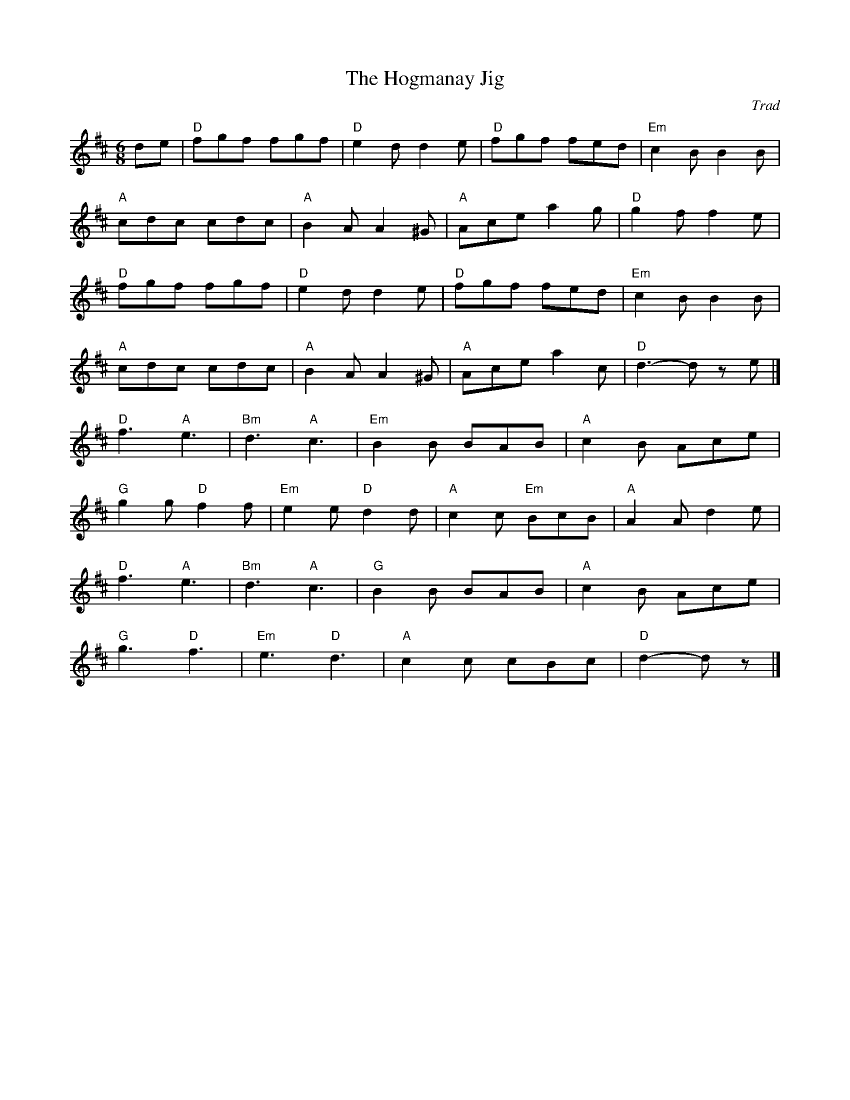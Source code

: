 X: 1
T: Hogmanay Jig, The
C: Trad
R: Jig
M: 6/8
L: 1/8
K: Dmaj
Z: ABC transcription by Verge Roller
r: 32
de | "D" fgf fgf | "D" e2 d d2 e | " D"fgf fed | "Em" c2 B B2 B |
"A" cdc cdc | "A" B2 A A2 ^G | "A" Ace a2 g | "D" g2 f f2 e |
"D" fgf fgf | "D" e2 d d2 e | "D" fgf fed | "Em" c2 B B2 B |
"A" cdc cdc | "A" B2 A A2 ^G | "A" Ace a2 c | "D" d3-d z e |]
"D" f3 "A" e3 | "Bm" d3 "A" c3 | "Em" B2 B BAB | "A" c2 B Ace |
"G" g2 g "D" f2 f | "Em" e2 e "D" d2 d | "A" c2 c "Em" BcB | "A" A2 A d2 e |
"D" f3 "A" e3 | "Bm" d3 "A" c3 | "G" B2 B BAB | "A" c2 B Ace |
"G" g3 "D" f3 | "Em" e3 "D" d3 | "A" c2 c cBc | "D" d2-d  z  |]
